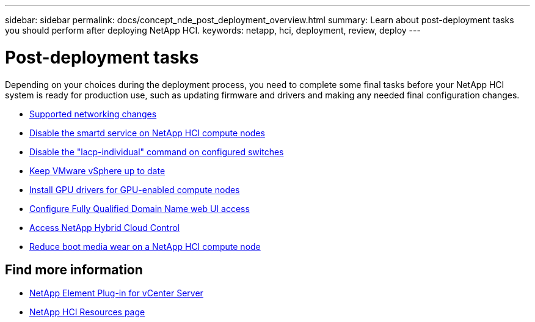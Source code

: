---
sidebar: sidebar
permalink: docs/concept_nde_post_deployment_overview.html
summary: Learn about post-deployment tasks you should perform after deploying NetApp HCI.
keywords: netapp, hci, deployment, review, deploy
---

= Post-deployment tasks
:hardbreaks:
:nofooter:
:icons: font
:linkattrs:
:imagesdir: ../media/

[.lead]
Depending on your choices during the deployment process, you need to complete some final tasks before your NetApp HCI system is ready for production use, such as updating firmware and drivers and making any needed final configuration changes.

* link:task_nde_supported_net_changes.html[Supported networking changes]
* link:task_nde_disable_smartd.html[Disable the smartd service on NetApp HCI compute nodes]
* link:task_nde_disable_lacp_individual.html[Disable the "lacp-individual" command on configured switches]
* link:task_nde_update_vsphere.html[Keep VMware vSphere up to date]
* link:task_nde_install_GPU_drivers.html[Install GPU drivers for GPU-enabled compute nodes]
* link:task_nde_access_ui_fqdn.html[Configure Fully Qualified Domain Name web UI access]
* link:task_nde_access_hcc.html[Access NetApp Hybrid Cloud Control]
* link:task_reduce_boot_media_wear.html[Reduce boot media wear on a NetApp HCI compute node]

== Find more information
* https://docs.netapp.com/us-en/vcp/index.html[NetApp Element Plug-in for vCenter Server^]
* https://www.netapp.com/us/documentation/hci.aspx[NetApp HCI Resources page^]

